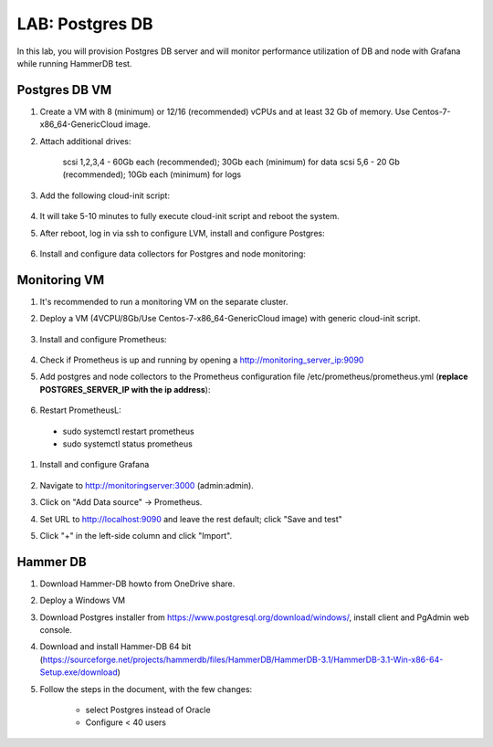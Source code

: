 .. title:: LAB: Postgres DB

.. _postgres:

----------------------------
LAB: Postgres DB
----------------------------

In this lab, you will provision Postgres DB server and will monitor performance utilization of DB and node with Grafana while running HammerDB test.

Postgres DB VM
+++++

#. Create a VM with 8 (minimum) or 12/16 (recommended) vCPUs and at least 32 Gb of memory. Use Centos-7-x86_64-GenericCloud image.

#. Attach additional drives:

    scsi 1,2,3,4 - 60Gb each (recommended); 30Gb each (minimum) for data
    scsi 5,6 - 20 Gb (recommended); 10Gb each (minimum) for logs

#. Add the following cloud-init script:

    .. literalinclude :: cloudinit.yaml
      :language: YAML

#. It will take 5-10 minutes to fully execute  cloud-init script and reboot the system.

#. After reboot, log in via ssh to configure LVM, install and configure Postgres:

    .. literalinclude :: Postgres-server.sh
      :language: bash

#. Install and configure data collectors for Postgres and node monitoring:

    .. literalinclude :: monitoring.sh
      :language: bash


Monitoring VM
+++++

#. It's recommended to run a monitoring VM on the separate cluster.

#. Deploy a VM (4VCPU/8Gb/Use Centos-7-x86_64-GenericCloud image) with generic cloud-init script.

    .. literalinclude :: ../cloudinit/generic.yaml
      :language: YAML

#. Install and configure Prometheus:

    .. literalinclude :: ../grafana/prometheus.sh
      :language: bash

#. Check if Prometheus is up and running by opening a http://monitoring_server_ip:9090

#. Add postgres and node collectors to the Prometheus configuration file /etc/prometheus/prometheus.yml (**replace POSTGRES_SERVER_IP with the ip address**):

    .. literalinclude :: ../grafana/postgres_node_exporter.yml
      :language: YAML

#. Restart PrometheusL: 

  - sudo systemctl restart prometheus
  - sudo systemctl status prometheus

#. Install and configure Grafana

    .. literalinclude :: ../grafana/grafana.sh
      :language: bash

#. Navigate to http://monitoringserver:3000 (admin:admin).

#. Click on "Add Data source" -> Prometheus.

#. Set URL to http://localhost:9090 and leave the rest default; click "Save and test"

#. Click "+" in the left-side column and click "Import". 

    .. literalinclude :: ../grafana/Postgres Overview-1561698919979.json
      :language: JSON
    
Hammer DB
+++++

#. Download Hammer-DB howto from OneDrive share.

#. Deploy a Windows VM

#. Download Postgres installer from https://www.postgresql.org/download/windows/, install client and PgAdmin web console.

#. Download and install Hammer-DB 64 bit (https://sourceforge.net/projects/hammerdb/files/HammerDB/HammerDB-3.1/HammerDB-3.1-Win-x86-64-Setup.exe/download)

#. Follow the steps in the document, with the few changes:

    - select Postgres instead of Oracle
    - Configure < 40 users